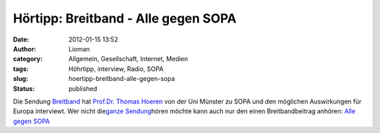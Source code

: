 Hörtipp: Breitband - Alle gegen SOPA
####################################
:date: 2012-01-15 13:52
:author: Lioman
:category: Allgemein, Gesellschaft, Internet, Medien
:tags: Höhrtipp, interview, Radio, SOPA
:slug: hoertipp-breitband-alle-gegen-sopa
:status: published

Die Sendung `Breitband <http://breitband.dradio.de/sopa/>`__ hat
`Prof.Dr. Thomas
Hoeren <http://www.uni-muenster.de/Jura.itm/hoeren/organisation/prof-dr-thomas-hoeren>`__
von der Uni Münster zu SOPA und den möglichen Auswirkungen für Europa
interviewt. Wer nicht die\ `ganze
Sendung <http://breitband.dradio.de/brb120114/>`__\ hören möchte kann
auch nur den einen Breitbandbeitrag anhören: `Alle gegen
SOPA <http://ondemand-mp3.dradio.de/file/dradio/2012/01/14/drk_20120114_1420_29e88a21.mp3>`__
